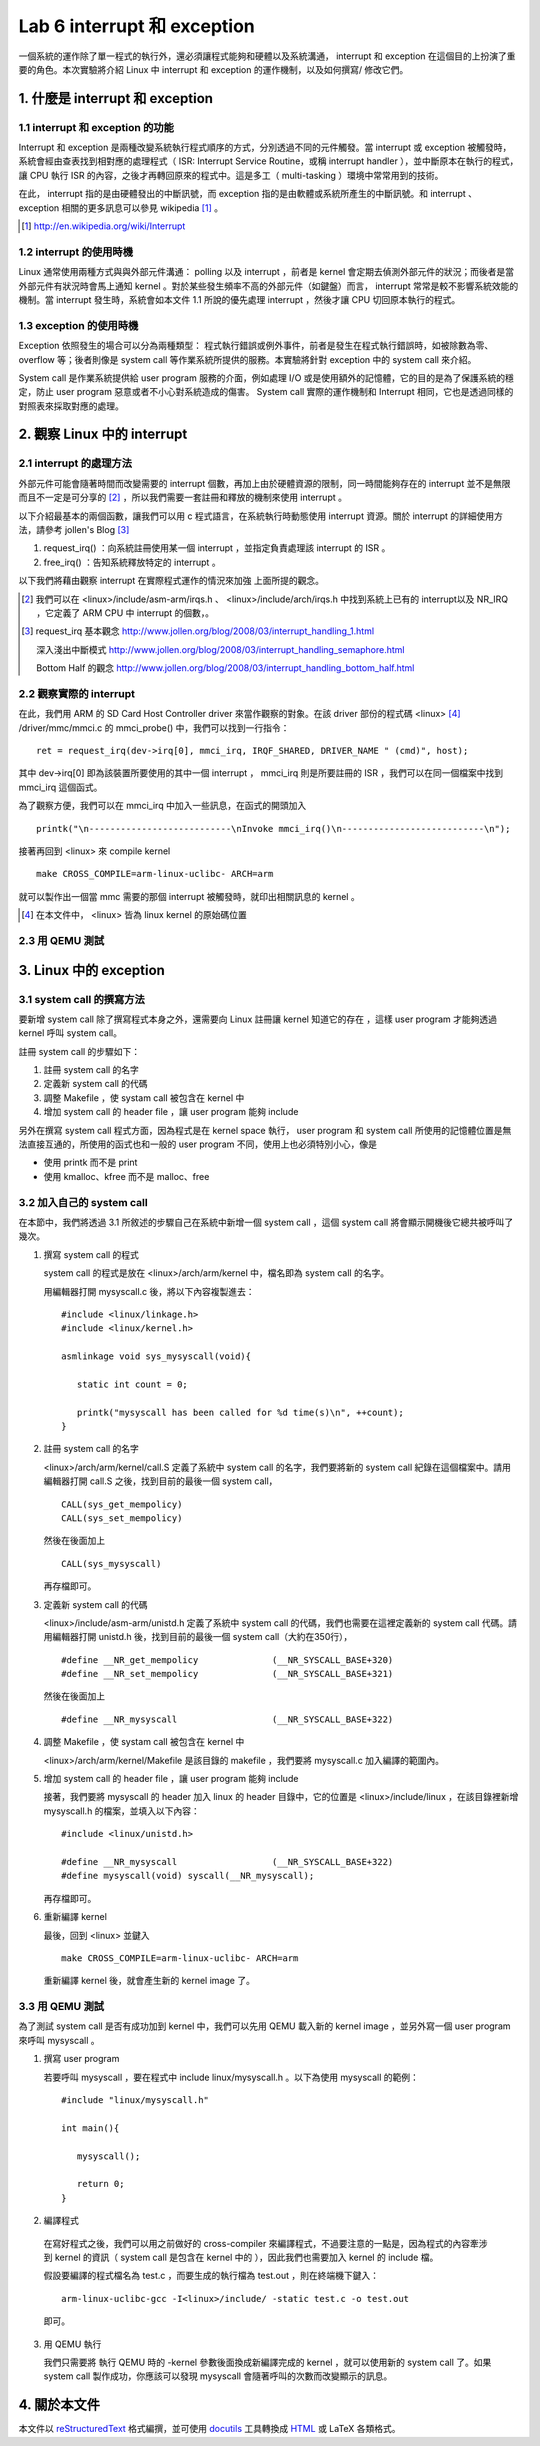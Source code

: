 =============================
Lab 6 interrupt 和 exception
=============================

一個系統的運作除了單一程式的執行外，還必須讓程式能夠和硬體以及系統溝通， interrupt 和 exception 在這個目的上扮演了重要的角色。本次實驗將介紹 Linux 中 interrupt 和 exception 的運作機制，以及如何撰寫/ 修改它們。

1. 什麼是 interrupt 和 exception
================================

1.1 interrupt 和 exception 的功能
---------------------------------

Interrupt 和 exception 是兩種改變系統執行程式順序的方式，分別透過不同的元件觸發。當 interrupt 或 exception 被觸發時，系統會經由查表找到相對應的處理程式（ ISR: Interrupt Service Routine，或稱 interrupt handler ），並中斷原本在執行的程式，讓 CPU 執行 ISR 的內容，之後才再轉回原來的程式中。這是多工（ multi-tasking ）環境中常常用到的技術。

在此， interrupt 指的是由硬體發出的中斷訊號，而 exception 指的是由軟體或系統所產生的中斷訊號。和 interrupt 、 exception 相關的更多訊息可以參見 wikipedia [#]_ 。

.. [#] http://en.wikipedia.org/wiki/Interrupt

1.2 interrupt 的使用時機
------------------------

Linux 通常使用兩種方式與與外部元件溝通： polling 以及 interrupt ，前者是 kernel 會定期去偵測外部元件的狀況；而後者是當外部元件有狀況時會馬上通知 kernel 。對於某些發生頻率不高的外部元件（如鍵盤）而言， interrupt 常常是較不影響系統效能的機制。當 interrupt 發生時，系統會如本文件 1.1 所說的優先處理 interrupt ，然後才讓 CPU 切回原本執行的程式。

1.3 exception 的使用時機
------------------------

Exception 依照發生的場合可以分為兩種類型： 程式執行錯誤或例外事件，前者是發生在程式執行錯誤時，如被除數為零、 overflow 等；後者則像是 system call 等作業系統所提供的服務。本實驗將針對 exception 中的 system call 來介紹。

System call 是作業系統提供給 user program 服務的介面，例如處理 I/O 或是使用額外的記憶體，它的目的是為了保護系統的穩定，防止 user program 惡意或者不小心對系統造成的傷害。 System call 實際的運作機制和 Interrupt 相同，它也是透過同樣的對照表來採取對應的處理。

2. 觀察 Linux 中的 interrupt
============================

2.1 interrupt 的處理方法
-------------------------

外部元件可能會隨著時間而改變需要的 interrupt 個數，再加上由於硬體資源的限制，同一時間能夠存在的 interrupt 並不是無限而且不一定是可分享的 [#]_ ，所以我們需要一套註冊和釋放的機制來使用 interrupt 。

以下介紹最基本的兩個函數，讓我們可以用 c 程式語言，在系統執行時動態使用 interrupt 資源。關於 interrupt 的詳細使用方法，請參考 jollen's Blog [#]_

1. request_irq() ：向系統註冊使用某一個 interrupt ，並指定負責處理該 interrupt 的 ISR 。

2. free_irq() ：告知系統釋放特定的 interrupt 。

以下我們將藉由觀察 interrupt 在實際程式運作的情況來加強 上面所提的觀念。

.. [#] 我們可以在 <linux>/include/asm-arm/irqs.h 、 <linux>/include/arch/irqs.h 中找到系統上已有的 interrupt以及 NR_IRQ ，它定義了 ARM CPU 中 interrupt 的個數，。

.. [#] 
  request_irq 基本觀念  http://www.jollen.org/blog/2008/03/interrupt_handling_1.html

  深入淺出中斷模式      http://www.jollen.org/blog/2008/03/interrupt_handling_semaphore.html

  Bottom Half 的觀念    http://www.jollen.org/blog/2008/03/interrupt_handling_bottom_half.html

2.2 觀察實際的 interrupt
-------------------------

在此，我們用 ARM 的 SD Card Host Controller driver 來當作觀察的對象。在該 driver 部份的程式碼 <linux> [#]_ /driver/mmc/mmci.c 的 mmci_probe() 中，我們可以找到一行指令：

::

  ret = request_irq(dev->irq[0], mmci_irq, IRQF_SHARED, DRIVER_NAME " (cmd)", host);

其中 dev->irq[0] 即為該裝置所要使用的其中一個 interrupt ， mmci_irq 則是所要註冊的 ISR ，我們可以在同一個檔案中找到 mmci_irq 這個函式。

為了觀察方便，我們可以在 mmci_irq 中加入一些訊息，在函式的開頭加入

::

   printk("\n---------------------------\nInvoke mmci_irq()\n---------------------------\n");

接著再回到 <linux> 來 compile kernel 

::

   make CROSS_COMPILE=arm-linux-uclibc- ARCH=arm 

就可以製作出一個當 mmc 需要的那個 interrupt 被觸發時，就印出相關訊息的 kernel 。
 
.. [#] 在本文件中， <linux> 皆為 linux kernel 的原始碼位置

2.3 用 QEMU 測試
-----------------

3. Linux 中的 exception
=======================

3.1 system call 的撰寫方法
---------------------------

要新增 system call 除了撰寫程式本身之外，還需要向 Linux 註冊讓 kernel 知道它的存在 ，這樣 user program 才能夠透過 kernel 呼叫 system call。

註冊 system call 的步驟如下：

1. 註冊 system call 的名字

2. 定義新 system call 的代碼

3. 調整 Makefile ，使 systam call 被包含在 kernel 中

4. 增加 system call 的 header file ，讓 user program 能夠 include


另外在撰寫 system call 程式方面，因為程式是在 kernel space 執行， user program 和 system call 所使用的記憶體位置是無法直接互通的，所使用的函式也和一般的 user program 不同，使用上也必須特別小心，像是

- 使用 printk 而不是 print

- 使用 kmalloc、kfree 而不是 malloc、free

.. 應該加個如何寫 sys call 的連結

3.2 加入自己的 system call
---------------------------

在本節中，我們將透過 3.1 所敘述的步驟自己在系統中新增一個 system call ，這個 system call 將會顯示開機後它總共被呼叫了幾次。

1. 撰寫 system call 的程式

   system call 的程式是放在 <linux>/arch/arm/kernel 中，檔名即為 system call 的名字。

   用編輯器打開 mysyscall.c 後，將以下內容複製進去：

   ::

     #include <linux/linkage.h>
     #include <linux/kernel.h>

     asmlinkage void sys_mysyscall(void){

        static int count = 0;

        printk("mysyscall has been called for %d time(s)\n", ++count);
     }

  
2. 註冊 system call 的名字

   <linux>/arch/arm/kernel/call.S 定義了系統中 system call 的名字，我們要將新的 system call 紀錄在這個檔案中。請用編輯器打開 call.S 之後，找到目前的最後一個 system call，

   ::

      CALL(sys_get_mempolicy)
      CALL(sys_set_mempolicy)

   然後在後面加上

   ::

      CALL(sys_mysyscall)

   再存檔即可。

3. 定義新 system call 的代碼

   <linux>/include/asm-arm/unistd.h 定義了系統中 system call 的代碼，我們也需要在這裡定義新的 system call 代碼。請用編輯器打開 unistd.h 後，找到目前的最後一個 system call（大約在350行），

   ::

     #define __NR_get_mempolicy              (__NR_SYSCALL_BASE+320)
     #define __NR_set_mempolicy              (__NR_SYSCALL_BASE+321)


   然後在後面加上

   ::

     #define __NR_mysyscall                  (__NR_SYSCALL_BASE+322)


4. 調整 Makefile ，使 systam call 被包含在 kernel 中

   <linux>/arch/arm/kernel/Makefile 是該目錄的 makefile ，我們要將 mysyscall.c 加入編譯的範圍內。

5. 增加 system call 的 header file ，讓 user program 能夠 include

   接著，我們要將 mysyscall 的 header 加入 linux 的 header 目錄中，它的位置是 <linux>/include/linux ，在該目錄裡新增 mysyscall.h 的檔案，並填入以下內容：

   ::

     #include <linux/unistd.h>

     #define __NR_mysyscall                  (__NR_SYSCALL_BASE+322)
     #define mysyscall(void) syscall(__NR_mysyscall); 

   再存檔即可。

6. 重新編譯 kernel

   最後，回到 <linux> 並鍵入

   ::

     make CROSS_COMPILE=arm-linux-uclibc- ARCH=arm 

   重新編譯 kernel 後，就會產生新的 kernel image 了。

3.3 用 QEMU 測試
-----------------

為了測試 system call 是否有成功加到 kernel 中，我們可以先用 QEMU 載入新的 kernel image ，並另外寫一個 user program 來呼叫 mysyscall 。

1. 撰寫 user program

   若要呼叫 mysyscall ，要在程式中 include linux/mysyscall.h 。以下為使用 mysyscall 的範例：

   ::

     #include "linux/mysyscall.h"

     int main(){

        mysyscall();

        return 0;
     }


2. 編譯程式

  在寫好程式之後，我們可以用之前做好的 cross-compiler 來編譯程式，不過要注意的一點是，因為程式的內容牽涉到 kernel 的資訊（ system call 是包含在 kernel 中的 ），因此我們也需要加入 kernel 的 include 檔。

  假設要編譯的程式檔名為 test.c ，而要生成的執行檔為 test.out ，則在終端機下鍵入：

  ::

    arm-linux-uclibc-gcc -I<linux>/include/ -static test.c -o test.out 

  即可。

3. 用 QEMU 執行

   我們只需要將 執行 QEMU 時的 -kernel 參數後面換成新編譯完成的 kernel ，就可以使用新的 system call 了。如果 system call 製作成功，你應該可以發現 mysyscall 會隨著呼叫的次數而改變顯示的訊息。

4. 關於本文件
=============

本文件以 `reStructuredText`_ 格式編撰，並可使用 `docutils`_ 工具轉換成 `HTML`_ 或 LaTeX 各類格式。

.. _reStructuredText: http://docutils.sourceforge.net/rst.html
.. _docutils: http://docutils.sourceforge.net/
.. _HTML: http://www.hosting4u.cz/jbar/rest/rest.html

